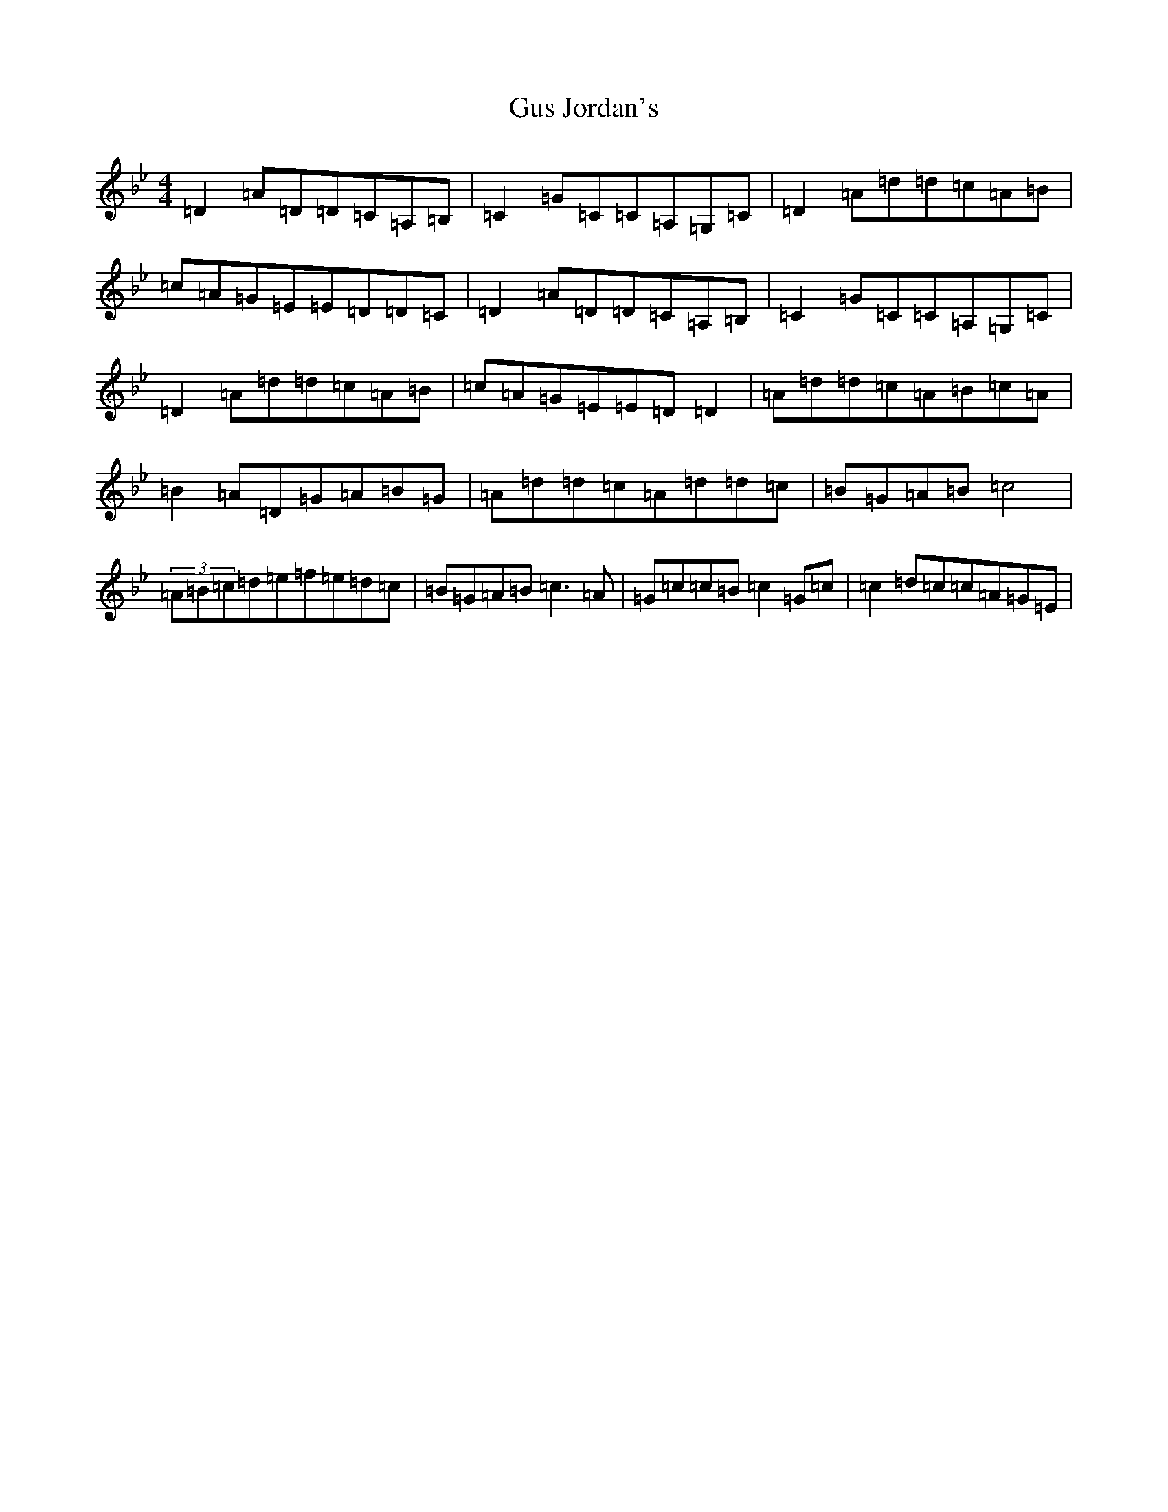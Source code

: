 X: 8526
T: Gus Jordan's
S: https://thesession.org/tunes/10798#setting22350
Z: A Dorian
R: reel
M:4/4
L:1/8
K: C Dorian
=D2=A=D=D=C=A,=B,|=C2=G=C=C=A,=G,=C|=D2=A=d=d=c=A=B|=c=A=G=E=E=D=D=C|=D2=A=D=D=C=A,=B,|=C2=G=C=C=A,=G,=C|=D2=A=d=d=c=A=B|=c=A=G=E=E=D=D2|=A=d=d=c=A=B=c=A|=B2=A=D=G=A=B=G|=A=d=d=c=A=d=d=c|=B=G=A=B=c4|(3=A=B=c=d=e=f=e=d=c|=B=G=A=B=c3=A|=G=c=c=B=c2=G=c|=c2=d=c=c=A=G=E|